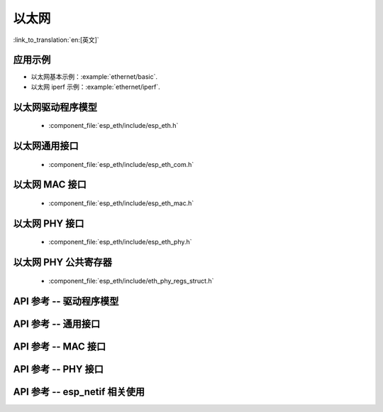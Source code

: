 以太网
=========

:link_to_translation:`en:[英文]`

应用示例
-------------------

- 以太网基本示例：:example:`ethernet/basic`.
- 以太网 iperf 示例：:example:`ethernet/iperf`.

以太网驱动程序模型
---------------------

    * :component_file:`esp_eth/include/esp_eth.h`

以太网通用接口
-------------------------

    * :component_file:`esp_eth/include/esp_eth_com.h`

以太网 MAC 接口
----------------------

    * :component_file:`esp_eth/include/esp_eth_mac.h`

以太网 PHY 接口
----------------------

    * :component_file:`esp_eth/include/esp_eth_phy.h`

以太网 PHY 公共寄存器
-----------------------------

    * :component_file:`esp_eth/include/eth_phy_regs_struct.h`

API 参考 -- 驱动程序模型
----------------------------

.. include-build-file:: inc/esp_eth.inc

API 参考 -- 通用接口
--------------------------------

.. include-build-file:: inc/esp_eth_com.inc

API 参考 -- MAC 接口
-----------------------------

.. include-build-file:: inc/esp_eth_mac.inc

API 参考 -- PHY 接口
-----------------------------

.. include-build-file:: inc/esp_eth_phy.inc

API 参考 -- esp_netif 相关使用
----------------------------------

.. include-build-file:: inc/esp_eth_netif_glue.inc

